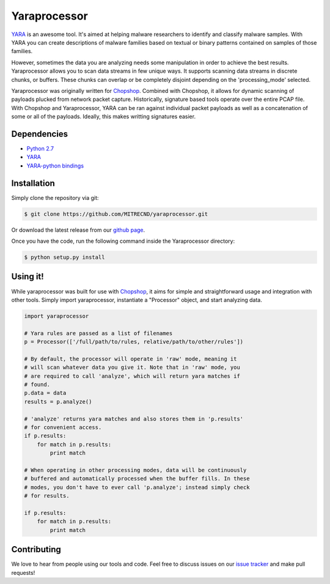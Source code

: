 Yaraprocessor
=============

`YARA <http://code.google.com/p/yara-project/>`_ is an awesome tool.
It's aimed at helping malware researchers to identify and classify malware
samples. With YARA you can create descriptions of malware families based
on textual or binary patterns contained on samples of those families.

However, sometimes the data you are analyzing needs some manipulation in
order to achieve the best results. Yaraprocessor allows you to scan data
streams in few unique ways. It supports scanning data streams in discrete
chunks, or buffers. These chunks can overlap or be completely disjoint
depending on the 'processing_mode' selected.

Yaraprocessor was originally written for
`Chopshop <https://github.com/MITRECND/chopshop>`_. Combined with Chopshop, it
allows for dynamic scanning of payloads plucked from network packet capture.
Historically, signature based tools operate over the entire PCAP file. With
Chopshop and Yaraprocessor, YARA can be ran against individual packet payloads
as well as a concatenation of some or all of the payloads. Ideally, this makes
writting signatures easier.

Dependencies
------------

- `Python 2.7 <http://www.python.org/download/releases/2.7.3/>`_
- `YARA <http://code.google.com/p/yara-project/>`_
- `YARA-python bindings <http://code.google.com/p/yara-project/>`_

Installation
------------

Simply clone the repository via git:

.. code-block:: bash

    $ git clone https://github.com/MITRECND/yaraprocessor.git

Or download the latest release from our `github page
<https://github.com/MITRECND/yaraprocessor/archive/master.zip>`_.

Once you have the code, run the following command inside the
Yaraprocessor directory:

.. code-block:: bash

    $ python setup.py install

Using it!
---------

While yaraprocessor was built for use with
`Chopshop <https://github.com/MITRECND/chopshop>`_, it aims for simple
and straightforward usage and integration with other tools. Simply
import yaraprocessor, instantiate a "Processor" object, and start
analyzing data.

.. code-block:: python

    import yaraprocessor

    # Yara rules are passed as a list of filenames
    p = Processor(['/full/path/to/rules, relative/path/to/other/rules'])

    # By default, the processor will operate in 'raw' mode, meaning it
    # will scan whatever data you give it. Note that in 'raw' mode, you
    # are required to call 'analyze', which will return yara matches if
    # found.
    p.data = data
    results = p.analyze()

    # 'analyze' returns yara matches and also stores them in 'p.results'
    # for convenient access.
    if p.results:
        for match in p.results:
            print match

    # When operating in other processing modes, data will be continuously
    # buffered and automatically processed when the buffer fills. In these
    # modes, you don't have to ever call 'p.analyze'; instead simply check
    # for results.

    if p.results:
        for match in p.results:
            print match

Contributing
------------

We love to hear from people using our tools and code. Feel free to discuss
issues on our `issue tracker <https://github.com/MITRECND/yaraprocessor/issues>`_ and make pull requests!
